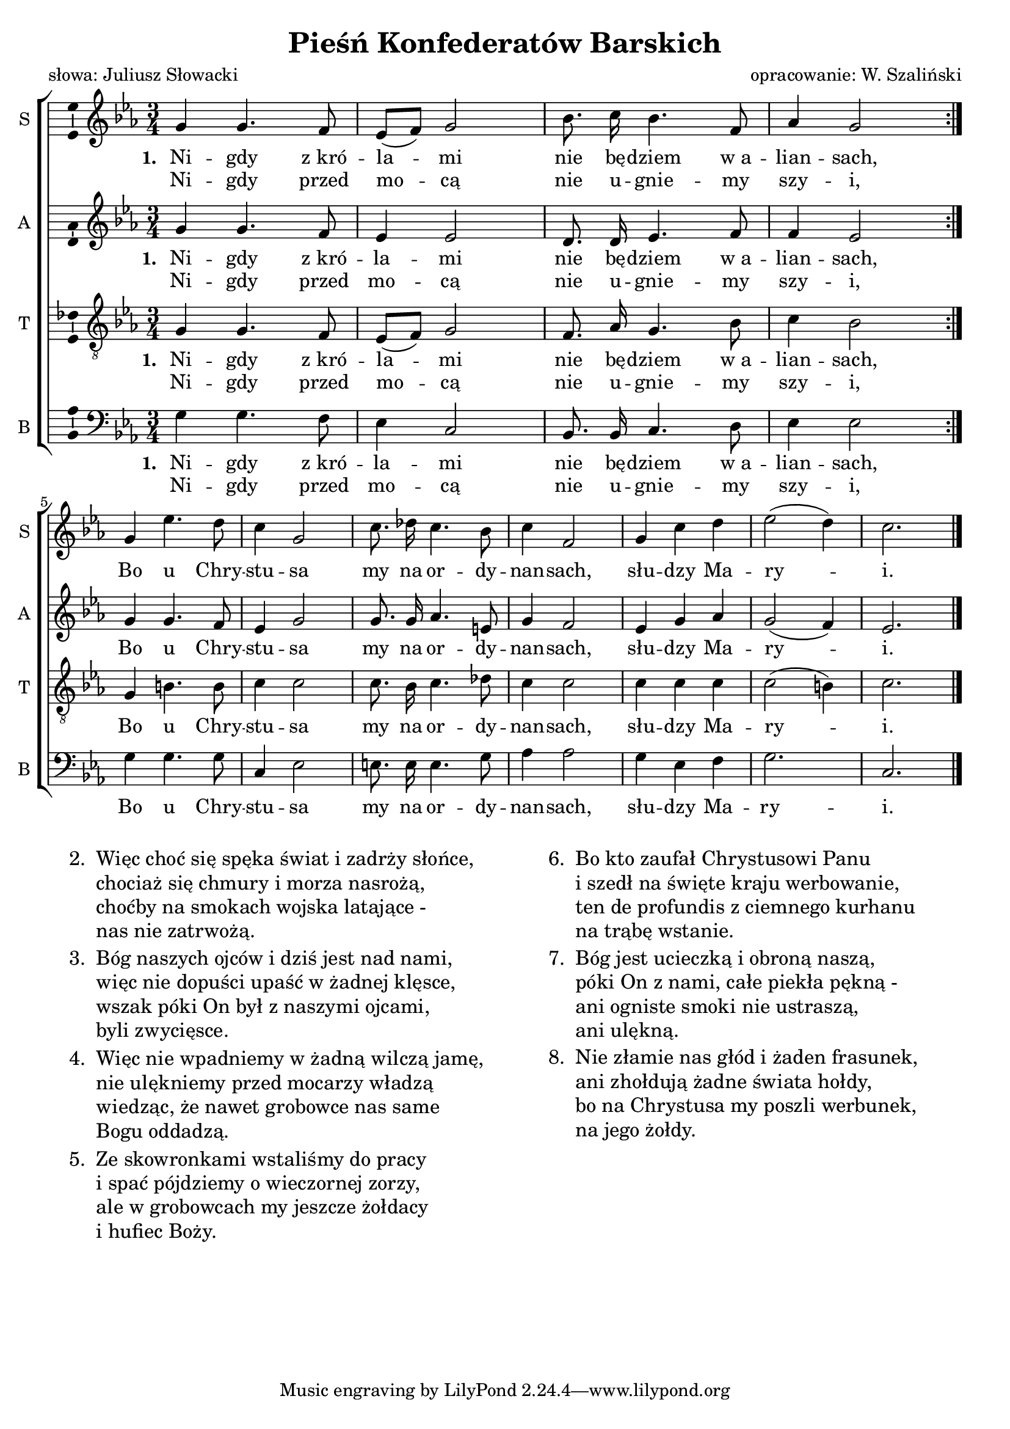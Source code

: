 \version "2.12.3"
\pointAndClickOff
\header	{
  title = "Pieśń Konfederatów Barskich"
  poet = "słowa: Juliusz Słowacki"
  composer = "opracowanie: W. Szaliński"
}
commonprops = {
  \autoBeamOff
  \key c \minor
  \time 3/4
  \tempo 4=90
  \set Score.tempoHideNote = ##t
}
scoretempomarker = {
}
\paper {
  page-count = #1
}
#(set-global-staff-size 19)
%--------------------------------MELODY--------------------------------
sopranomelody = \relative c'' {
  \repeat volta 2 {
    g4 g4. f8 | es8([ f)] g2 |
    bes8. c16 bes4. f8 | as4 g2  |
  }
  g4 es'4. d8 | c4 g2 |
  c8. des16 c4. bes8 | c4 f,2 |
  g4 c d | es2( d4) | c2. \bar "|."
}

altomelody = \relative f' {
  \repeat volta 2 {
    g4 g4. f8 | es4 es2 |
    d8. d16 es4. f8 | f4 es2  |
  }
  g4 g4. f8 | es4 g2 |
  g8. g16 as4. e8 | g4 f2 |
  es4 g as | g2( f4) | es2. \bar "|."
}
tenormelody = \relative c' {
  \repeat volta 2 {
    g4 g4. f8 | es8([ f)] g2 |
    f8. as16 g4. bes8 | c4 bes2 |
  }
  g4 b4. b8 | c4 c2 |
  c8. bes16 c4. des8 | c4 c2 |
  c4 c c | c2( b4) | c2. \bar "|."
}
bassmelody = \relative f {
  \repeat volta 2 {
    g4 g4. f8 | es4 c2 |
    bes8. bes16 c4. d8 | es4 es2
  }
  g4 g4. g8 | c,4 es2 |
  e8. e16 e4. g8 | as4 as2 |
  g4 es f | g2. | c,2. \bar "|."
}
akordy = \chordmode {
  \repeat volta 2 { c1.:m bes4 c2:m f4:m c2:m }
  es2.:aug c:m c4 c2:aug f2.:m
  c2:m d4:dim7 c2:m g4:7 c2:m
}
%--------------------------------LYRICS--------------------------------
text =  \lyricmode {
  \set stanza = "1. "
  Ni -- gdy z_kró -- la -- mi nie bę -- dziem w_a -- lian -- sach, \break
  Bo u Chry -- stu -- sa my na or -- dy -- nan -- sach,
  słu -- dzy Ma -- ry -- i.
}
secondline = \lyricmode {
  Ni -- gdy przed mo -- cą nie u -- gnie -- my szy -- i,
}
stanzas = \markup {
  \fill-line {
    \large {
      \hspace #0.1
      \column {
        \line {
          "2. "
          \column	{
            "Więc choć się spęka świat i zadrży słońce,"
            "chociaż się chmury i morza nasrożą,"
            "choćby na smokach wojska latające -"
            "nas nie zatrwożą."
          }
        }
        \hspace #0.1
        \line {
          "3. "
          \column {
            "Bóg naszych ojców i dziś jest nad nami,"
            "więc nie dopuści upaść w żadnej klęsce,"
            "wszak póki On był z naszymi ojcami,"
            "byli zwycięsce."
          }
        }
        \hspace #0.1
        \line {
          "4. "
          \column {
            "Więc nie wpadniemy w żadną wilczą jamę,"
            "nie ulękniemy przed mocarzy władzą"
            "wiedząc, że nawet grobowce nas same"
            "Bogu oddadzą."
          }
        }
        \hspace #0.1
        \line {
          "5. "
          \column {
            "Ze skowronkami wstaliśmy do pracy"
            "i spać pójdziemy o wieczornej zorzy,"
            "ale w grobowcach my jeszcze żołdacy"
            "i hufiec Boży."
          }
        }
      }
      \hspace #0.1
      \column {
        \line {
          "6. "
          \column	{
            "Bo kto zaufał Chrystusowi Panu"
            "i szedł na święte kraju werbowanie,"
            "ten de profundis z ciemnego kurhanu"
            "na trąbę wstanie."
          }
        }
        \hspace #0.1
        \line {
          "7. "
          \column {
            "Bóg jest ucieczką i obroną naszą,"
            "póki On z nami, całe piekła pękną -"
            "ani ogniste smoki nie ustraszą,"
            "ani ulękną."
          }
        }
        \hspace #0.1
        \line {
          "8. "
          \column {
            "Nie złamie nas głód i żaden frasunek,"
            "ani zhołdują żadne świata hołdy,"
            "bo na Chrystusa my poszli werbunek,"
            "na jego żołdy."
          }
        }
      }
      \hspace #0.1
    }
  }
}
%--------------------------------ALL-FILE VARIABLE--------------------------------

fourstaveschoir = {
  \new ChoirStaff <<
    %\scoretempomarker
    %\new ChordNames { \germanChords \akordy }
    \new Staff = soprano {
      \clef treble
      \set Staff.instrumentName = "S "
      \set Staff.shortInstrumentName = "S "
      \new Voice = soprano {
        \commonprops
        \set Voice.midiInstrument = "clarinet"
        \sopranomelody
      }
    }
    \new Lyrics = womenlyrics \lyricsto soprano \text
    \new Lyrics = secondwomenlyrics \lyricsto soprano \secondline

    \new Staff = alto {
      \clef treble
      \set Staff.instrumentName = "A "
      \set Staff.shortInstrumentName = "A "
      \new Voice = alto {
        \commonprops
        \set Voice.midiInstrument = "english horn"
        \altomelody
      }
    }
    \new Lyrics = womenlyrics \lyricsto alto \text
    \new Lyrics = secondwomenlyrics \lyricsto alto \secondline

    \new Staff = tenor {
      \clef "treble_8"
      \set Staff.instrumentName = "T "
      \set Staff.shortInstrumentName = "T "
      \new Voice = tenor {
        \commonprops
        \set Voice.midiInstrument = "english horn"
        \tenormelody
      }
    }
    \new Lyrics = menlyrics \lyricsto tenor \text
    \new Lyrics = secondmenlyrics \lyricsto tenor \secondline

    \new Staff = bass {
      \clef bass
      \set Staff.instrumentName = "B "
      \set Staff.shortInstrumentName = "B "
      \new Voice = bass {
        \commonprops
        \set Voice.midiInstrument = "clarinet"
        \bassmelody
      }
    }
    \new Lyrics = bass \lyricsto bass \text
    \new Lyrics = secbass \lyricsto bass \secondline
  >>
}

%---------------------------------MIDI---------------------------------
\score {
  \unfoldRepeats \fourstaveschoir
  \midi {
    \context {
      \Staff \remove "Staff_performer"
    }
    \context {
      \Voice
      \consists "Staff_performer"
      \remove "Dynamic_performer"
    }
  }
}

%--------------------------------LAYOUT--------------------------------
\score {
  \fourstaveschoir
  \layout {
    indent = 0\cm
    \context {
      \Staff \consists "Ambitus_engraver"
    }
  }
}

\stanzas
